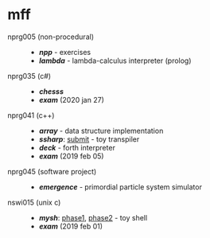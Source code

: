 * mff

- nprg005 (non-procedural) ::
  - *[[npp][npp]]* - exercises
  - *[[lambda][lambda]]* - lambda-calculus interpreter (prolog)

- nprg035 (c#) ::
  - *[[chesss][chesss]]*
  - *[[_exam_nprg035][exam]]* (2020 jan 27)

- nprg041 (c++) ::
  - *[[array][array]]* - data structure implementation
  - *[[ssharp][ssharp]]*: [[https://github.com/agarick/mff/tree/nprg041_ssharp_submit/ssharp][submit]] - toy transpiler
  - *[[deck][deck]]* - forth interpreter
  - *[[_exam_nprg041][exam]]* (2019 feb 05)

- nprg045 (software project) ::
  - *[[emergence][emergence]]* - primordial particle system simulator

- nswi015 (unix c) ::
  - *[[mysh][mysh]]*: [[https://github.com/agarick/mff/tree/nswi015_mysh_phase1/mysh][phase1]], [[https://github.com/agarick/mff/tree/nswi015_mysh_phase2/mysh][phase2]] - toy shell
  - *[[_exam_nswi015][exam]]* (2019 feb 01)
